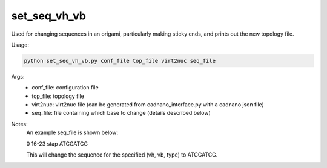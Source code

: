 .. oxDNA_UTILS documentation master file, created by
   sphinx-quickstart on Fri Nov 22 08:42:20 2019.
   You can adapt this file completely to your liking, but it should at least
   contain the root `toctree` directive.

set_seq_vh_vb
=======================================

Used for changing sequences in an origami, particularly making sticky ends, and prints out the new topology file. 

Usage:

.. code:: python

   python set_seq_vh_vb.py conf_file top_file virt2nuc seq_file

Args:
    - conf_file: configuration file
    - top_file: topology file
    - virt2nuc: virt2nuc file (can be generated from cadnano_interface.py with a cadnano json file)
    - seq_file: file containing which base to change (details described below)

Notes:
    An example seq_file is shown below:

    0 16-23 stap ATCGATCG

    This will change the sequence for the specified (vh, vb, type) to ATCGATCG.
